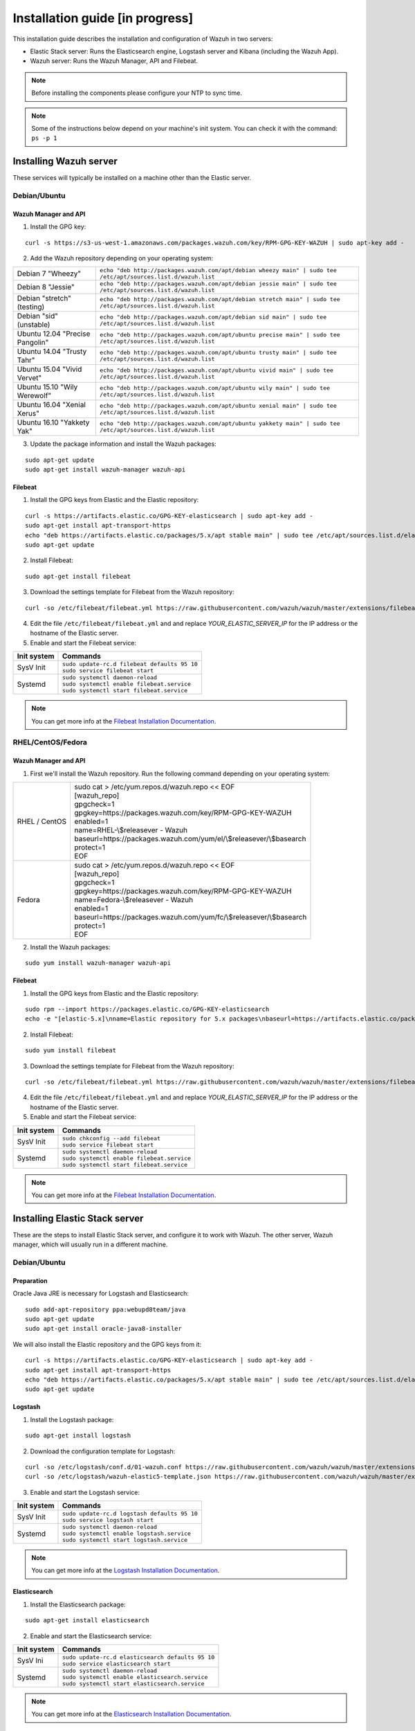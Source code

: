 .. _installation_in_progress:

Installation guide [in progress]
===================================

This installation guide describes the installation and configuration of Wazuh in two servers:

- Elastic Stack server: Runs the Elasticsearch engine, Logstash server and Kibana (including the Wazuh App).
- Wazuh server: Runs the Wazuh Manager, API and Filebeat.

.. note:: Before installing the components please configure your NTP to sync time.

.. note:: Some of the instructions below depend on your machine's init system. You can check it with the command: ``ps -p 1``

Installing Wazuh server
-----------------------

These services will typically be installed on a machine other than the Elastic server.

Debian/Ubuntu
^^^^^^^^^^^^^

Wazuh Manager and API
"""""""""""""""""""""

1. Install the GPG key:

::

	curl -s https://s3-us-west-1.amazonaws.com/packages.wazuh.com/key/RPM-GPG-KEY-WAZUH | sudo apt-key add -

2. Add the Wazuh repository depending on your operating system:

+---------------------------------+----------------------------------------------------------------------------------------------------------------+
| Debian 7 "Wheezy"               | ``echo "deb http://packages.wazuh.com/apt/debian wheezy main" | sudo tee /etc/apt/sources.list.d/wazuh.list``  |
+---------------------------------+----------------------------------------------------------------------------------------------------------------+
| Debian 8 "Jessie"               | ``echo "deb http://packages.wazuh.com/apt/debian jessie main" | sudo tee /etc/apt/sources.list.d/wazuh.list``  |
+---------------------------------+----------------------------------------------------------------------------------------------------------------+
| Debian "stretch" (testing)      | ``echo "deb http://packages.wazuh.com/apt/debian stretch main" | sudo tee /etc/apt/sources.list.d/wazuh.list`` |
+---------------------------------+----------------------------------------------------------------------------------------------------------------+
| Debian "sid" (unstable)         | ``echo "deb http://packages.wazuh.com/apt/debian sid main" | sudo tee /etc/apt/sources.list.d/wazuh.list``     |
+---------------------------------+----------------------------------------------------------------------------------------------------------------+
| Ubuntu 12.04 "Precise Pangolin" | ``echo "deb http://packages.wazuh.com/apt/ubuntu precise main" | sudo tee /etc/apt/sources.list.d/wazuh.list`` |
+---------------------------------+----------------------------------------------------------------------------------------------------------------+
| Ubuntu 14.04 "Trusty Tahr"      | ``echo "deb http://packages.wazuh.com/apt/ubuntu trusty main" | sudo tee /etc/apt/sources.list.d/wazuh.list``  |
+---------------------------------+----------------------------------------------------------------------------------------------------------------+
| Ubuntu 15.04 "Vivid Vervet"     | ``echo "deb http://packages.wazuh.com/apt/ubuntu vivid main" | sudo tee /etc/apt/sources.list.d/wazuh.list``   |
+---------------------------------+----------------------------------------------------------------------------------------------------------------+
| Ubuntu 15.10 "Wily Werewolf"    | ``echo "deb http://packages.wazuh.com/apt/ubuntu wily main" | sudo tee /etc/apt/sources.list.d/wazuh.list``    |
+---------------------------------+----------------------------------------------------------------------------------------------------------------+
| Ubuntu 16.04 "Xenial Xerus"     | ``echo "deb http://packages.wazuh.com/apt/ubuntu xenial main" | sudo tee /etc/apt/sources.list.d/wazuh.list``  |
+---------------------------------+----------------------------------------------------------------------------------------------------------------+
| Ubuntu 16.10 "Yakkety Yak"      | ``echo "deb http://packages.wazuh.com/apt/ubuntu yakkety main" | sudo tee /etc/apt/sources.list.d/wazuh.list`` |
+---------------------------------+----------------------------------------------------------------------------------------------------------------+

3. Update the package information and install the Wazuh packages:

::

	sudo apt-get update
	sudo apt-get install wazuh-manager wazuh-api

Filebeat
""""""""

1. Install the GPG keys from Elastic and the Elastic repository:

::

	curl -s https://artifacts.elastic.co/GPG-KEY-elasticsearch | sudo apt-key add -
	sudo apt-get install apt-transport-https
	echo "deb https://artifacts.elastic.co/packages/5.x/apt stable main" | sudo tee /etc/apt/sources.list.d/elastic-5.x.list
	sudo apt-get update

2. Install Filebeat:

::

	sudo apt-get install filebeat

3. Download the settings template for Filebeat from the Wazuh repository:

::

	curl -so /etc/filebeat/filebeat.yml https://raw.githubusercontent.com/wazuh/wazuh/master/extensions/filebeat/filebeat.yml

4. Edit the file ``/etc/filebeat/filebeat.yml`` and and replace *YOUR_ELASTIC_SERVER_IP* for the IP address or the hostname of the Elastic server.

5. Enable and start the Filebeat service:

+-------------+-----------------------------------------------+
| Init system | Commands                                      |
+=============+===============================================+
| SysV Init   || ``sudo update-rc.d filebeat defaults 95 10`` |
|             || ``sudo service filebeat start``              |
+-------------+-----------------------------------------------+
| Systemd     || ``sudo systemctl daemon-reload``             |
|             || ``sudo systemctl enable filebeat.service``   |
|             || ``sudo systemctl start filebeat.service``    |
+-------------+-----------------------------------------------+

.. note:: You can get more info at the `Filebeat Installation Documentation <https://www.elastic.co/guide/en/beats/libbeat/current/setup-repositories.html>`_.

RHEL/CentOS/Fedora
^^^^^^^^^^^^^^^^^^

Wazuh Manager and API
"""""""""""""""""""""

1. First we'll install the Wazuh repository. Run the following command depending on your operating system:

+---------------+----------------------------------------------------------------------+
| RHEL / CentOS || sudo cat > /etc/yum.repos.d/wazuh.repo << EOF                       |
|               || [wazuh_repo]                                                        |
|               || gpgcheck=1                                                          |
|               || gpgkey=https://packages.wazuh.com/key/RPM-GPG-KEY-WAZUH             |
|               || enabled=1                                                           |
|               || name=RHEL-\\$releasever - Wazuh                                     |
|               || baseurl=https://packages.wazuh.com/yum/el/\\$releasever/\\$basearch |
|               || protect=1                                                           |
|               || EOF                                                                 |
+---------------+----------------------------------------------------------------------+
| Fedora        || sudo cat > /etc/yum.repos.d/wazuh.repo << EOF                       |
|               || [wazuh_repo]                                                        |
|               || gpgcheck=1                                                          |
|               || gpgkey=https://packages.wazuh.com/key/RPM-GPG-KEY-WAZUH             |
|               || name=Fedora-\\$releasever - Wazuh                                   |
|               || enabled=1                                                           |
|               || baseurl=https://packages.wazuh.com/yum/fc/\\$releasever/\\$basearch |
|               || protect=1                                                           |
|               || EOF                                                                 |
+---------------+----------------------------------------------------------------------+

2. Install the Wazuh packages:

::

	sudo yum install wazuh-manager wazuh-api

Filebeat
""""""""

1. Install the GPG keys from Elastic and the Elastic repository:

::

	sudo rpm --import https://packages.elastic.co/GPG-KEY-elasticsearch
	echo -e "[elastic-5.x]\nname=Elastic repository for 5.x packages\nbaseurl=https://artifacts.elastic.co/packages/5.x/yum\ngpgcheck=1\ngpgkey=https://artifacts.elastic.co/GPG-KEY-elasticsearch\nenabled=1\nautorefresh=1\ntype=rpm-md" | sudo tee /etc/yum.repos.d/elastic.repo

2. Install Filebeat:

::

	sudo yum install filebeat

3. Download the settings template for Filebeat from the Wazuh repository:

::

	curl -so /etc/filebeat/filebeat.yml https://raw.githubusercontent.com/wazuh/wazuh/master/extensions/filebeat/filebeat.yml

4. Edit the file ``/etc/filebeat/filebeat.yml`` and and replace *YOUR_ELASTIC_SERVER_IP* for the IP address or the hostname of the Elastic server.

5. Enable and start the Filebeat service:

+-------------+---------------------------------------------+
| Init system | Commands                                    |
+=============+=============================================+
| SysV Init   || ``sudo chkconfig --add filebeat``          |
|             || ``sudo service filebeat start``            |
+-------------+---------------------------------------------+
| Systemd     || ``sudo systemctl daemon-reload``           |
|             || ``sudo systemctl enable filebeat.service`` |
|             || ``sudo systemctl start filebeat.service``  |
+-------------+---------------------------------------------+

.. note:: You can get more info at the `Filebeat Installation Documentation <https://www.elastic.co/guide/en/beats/libbeat/current/setup-repositories.html>`_.

Installing Elastic Stack server
-------------------------------

These are the steps to install Elastic Stack server, and configure it to work with Wazuh. The other server, Wazuh manager, which will usually run in a different machine.

Debian/Ubuntu
^^^^^^^^^^^^^

Preparation
"""""""""""

Oracle Java JRE is necessary for Logstash and Elasticsearch:

::

	sudo add-apt-repository ppa:webupd8team/java
	sudo apt-get update
	sudo apt-get install oracle-java8-installer

We will also install the Elastic repository and the GPG keys from it:

::

	curl -s https://artifacts.elastic.co/GPG-KEY-elasticsearch | sudo apt-key add -
	sudo apt-get install apt-transport-https
	echo "deb https://artifacts.elastic.co/packages/5.x/apt stable main" | sudo tee /etc/apt/sources.list.d/elastic-5.x.list
	sudo apt-get update

Logstash
""""""""

1. Install the Logstash package:

::

	sudo apt-get install logstash

2. Download the configuration template for Logstash:

::

	curl -so /etc/logstash/conf.d/01-wazuh.conf https://raw.githubusercontent.com/wazuh/wazuh/master/extensions/logstash/01-wazuh.conf
	curl -so /etc/logstash/wazuh-elastic5-template.json https://raw.githubusercontent.com/wazuh/wazuh/master/extensions/elasticsearch/wazuh-elastic5-template.json

3. Enable and start the Logstash service:

+-------------+-----------------------------------------------+
| Init system | Commands                                      |
+=============+===============================================+
| SysV Init   || ``sudo update-rc.d logstash defaults 95 10`` |
|             || ``sudo service logstash start``              |
+-------------+-----------------------------------------------+
| Systemd     || ``sudo systemctl daemon-reload``             |
|             || ``sudo systemctl enable logstash.service``   |
|             || ``sudo systemctl start logstash.service``    |
+-------------+-----------------------------------------------+

.. note:: You can get more info at the `Logstash Installation Documentation <https://www.elastic.co/guide/en/logstash/current/installing-logstash.html#package-repositories>`_.

Elasticsearch
"""""""""""""

1. Install the Elasticsearch package:

::

	sudo apt-get install elasticsearch

2. Enable and start the Elasticsearch service:

+-------------+----------------------------------------------------+
| Init system | Commands                                           |
+=============+====================================================+
| SysV Ini    || ``sudo update-rc.d elasticsearch defaults 95 10`` |
|             || ``sudo service elasticsearch start``              |
+-------------+----------------------------------------------------+
| Systemd     || ``sudo systemctl daemon-reload``                  |
|             || ``sudo systemctl enable elasticsearch.service``   |
|             || ``sudo systemctl start elasticsearch.service``    |
+-------------+----------------------------------------------------+

.. note:: You can get more info at the `Elasticsearch Installation Documentation <https://www.elastic.co/guide/en/elasticsearch/reference/current/install-elasticsearch.html>`_.

Kibana
""""""

1. Install the Kibana package:

::

	sudo apt-get install kibana

2. Install the Wazuh App plugin for Kibana:

::

	sudo /usr/share/kibana/bin/kibana-plugin install http://wazuh.com/resources/wazuh-app.zip

3. **Optional.** Kibana will listen only the loopback interface (localhost) by defualt. To set up Kibana to listen all interfaces, edit the file ``/etc/kibana/kibana.yml``. Uncomment the setting ``server.host`` and change the value to:

::

	server.host: "0.0.0.0"

4. Enable and start the Kibana service:

+-------------+---------------------------------------------+
| Init system | Commands                                    |
+=============+=============================================+
| SysV Init   || ``sudo update-rc.d kibana defaults 95 10`` |
|             || ``sudo service kibana start``              |
+-------------+---------------------------------------------+
| Systemd     || ``sudo systemctl daemon-reload``           |
|             || ``sudo systemctl enable kibana.service``   |
|             || ``sudo systemctl start kibana.service``    |
+-------------+---------------------------------------------+

.. note:: You can get more info at the `Kibana Installation Documentation <https://www.elastic.co/guide/en/kibana/current/install.html>`_.

CentOS
^^^^^^

Preparation
"""""""""""

Oracle Java JRE is necessary for Logstash and Elasticsearch:

::

	curl -Lo jdk-8-linux-x64.rpm --header "Cookie: gpw_e24=http%3A%2F%2Fwww.oracle.com%2F; oraclelicense=accept-securebackup-cookie" http://download.oracle.com/otn-pub/java/jdk/8u111-b14/jdk-8u111-linux-x64.rpm
	sudo yum install jdk-8-linux-x64.rpm
	rm jdk-8-linux-x64.rpm

We will also install the Elastic repository and the GPG keys from it:

::

	sudo rpm --import https://packages.elastic.co/GPG-KEY-elasticsearch

	sudo cat > /etc/yum.repos.d/elastic.repo << EOF
	[elastic-5.x]
	name=Elastic repository for 5.x packages
	baseurl=https://artifacts.elastic.co/packages/5.x/yum
	gpgcheck=1
	gpgkey=https://artifacts.elastic.co/GPG-KEY-elasticsearch
	enabled=1
	autorefresh=1
	type=rpm-md
	EOF

Logstash
""""""""

1. Install the Logstash package:

::

	sudo yum install logstash

2. Download the configuration template for Logstash:

::

	curl -so /etc/logstash/conf.d/01-wazuh.conf https://raw.githubusercontent.com/wazuh/wazuh/master/extensions/logstash/01-wazuh.conf
	curl -so /etc/logstash/wazuh-elastic5-template.json https://raw.githubusercontent.com/wazuh/wazuh/master/extensions/elasticsearch/wazuh-elastic5-template.json

3. Enable and start the Logstash service:

+-------------+---------------------------------------------+
| Init system | Commands                                    |
+=============+=============================================+
| SysV Init   || ``sudo chkconfig --add logstash``          |
|             || ``sudo service logstash start``            |
+-------------+---------------------------------------------+
| Systemd     || ``sudo systemctl daemon-reload``           |
|             || ``sudo systemctl enable logstash.service`` |
|             || ``sudo systemctl start logstash.service``  |
+-------------+---------------------------------------------+

.. note:: You can get more info at the `Logstash Installation Documentation <https://www.elastic.co/guide/en/logstash/current/installing-logstash.html#package-repositories>`_.

Elasticsearch
"""""""""""""

1. Install the Elasticsearch package:

::

	sudo yum install elasticsearch

2. Enable and start the Elasticsearch service:

+-------------+--------------------------------------------------+
| Init system | Commands                                         |
+=============+==================================================+
| SysV Ini    || ``sudo chkconfig --add elasticsearch``          |
|             || ``sudo service elasticsearch start``            |
+-------------+--------------------------------------------------+
| Systemd     || ``sudo systemctl daemon-reload``                |
|             || ``sudo systemctl enable elasticsearch.service`` |
|             || ``sudo systemctl start elasticsearch.service``  |
+-------------+--------------------------------------------------+

.. note:: You can get more info at the `Elasticsearch Installation Documentation <https://www.elastic.co/guide/en/elasticsearch/reference/current/install-elasticsearch.html>`_.

Kibana
""""""

1. Install the Kibana package:

::

	sudo yum install kibana

2. Install the Wazuh App plugin for Kibana:

::

	sudo /usr/share/kibana/bin/kibana-plugin install http://wazuh.com/resources/wazuh-app.zip

3. **Optional.** Kibana will listen only the loopback interface (localhost) by defualt. To set up Kibana to listen all interfaces, edit the file ``/etc/kibana/kibana.yml``. Uncomment the setting ``server.host`` and change the value to:

::

	server.host: "0.0.0.0"

4. Enable and start the Kibana service:

+-------------+-------------------------------------------+
| Init system | Commands                                  |
+=============+===========================================+
| SysV Init   || ``sudo chkconfig --add kibana``          |
|             || ``sudo service kibana start``            |
+-------------+-------------------------------------------+
| Systemd     || ``sudo systemctl daemon-reload``         |
|             || ``sudo systemctl enable kibana.service`` |
|             || ``sudo systemctl start kibana.service``  |
+-------------+-------------------------------------------+

.. note:: You can get more info at the `Kibana Installation Documentation <https://www.elastic.co/guide/en/kibana/current/install.html>`_.

Connect the Wazuh App with the API
----------------------------------

In this section, we'll add the Wazuh manager to the Wazuh App on Kibana.

1. Open a web browser and go to the Elastic server address, port 5601 (by default).
2. Go through the menu to the Wazuh App.
3. Click on *Add new manager*.
4. Fill the blanks with the address and the credentials of the API. The default values appear weak in the placeholders.
5. Click on *Save*.

Installing and connecting Wazuh agents
--------------------------------------

Installation on Debian/Ubuntu
^^^^^^^^^^^^^^^^^^^^^^^^^^^^^

1. Install the GPG key:

::

	curl -s https://s3-us-west-1.amazonaws.com/packages.wazuh.com/key/RPM-GPG-KEY-WAZUH | sudo apt-key add -

2. Add the Wazuh repository depending on your operating system:

+---------------------------------+----------------------------------------------------------------------------------------------------------------+
| Debian 7 "Wheezy"               | ``echo "deb http://packages.wazuh.com/apt/debian wheezy main" | sudo tee /etc/apt/sources.list.d/wazuh.list``  |
+---------------------------------+----------------------------------------------------------------------------------------------------------------+
| Debian 8 "Jessie"               | ``echo "deb http://packages.wazuh.com/apt/debian jessie main" | sudo tee /etc/apt/sources.list.d/wazuh.list``  |
+---------------------------------+----------------------------------------------------------------------------------------------------------------+
| Debian "stretch" (testing)      | ``echo "deb http://packages.wazuh.com/apt/debian stretch main" | sudo tee /etc/apt/sources.list.d/wazuh.list`` |
+---------------------------------+----------------------------------------------------------------------------------------------------------------+
| Debian "sid" (unstable)         | ``echo "deb http://packages.wazuh.com/apt/debian sid main" | sudo tee /etc/apt/sources.list.d/wazuh.list``     |
+---------------------------------+----------------------------------------------------------------------------------------------------------------+
| Ubuntu 12.04 "Precise Pangolin" | ``echo "deb http://packages.wazuh.com/apt/ubuntu precise main" | sudo tee /etc/apt/sources.list.d/wazuh.list`` |
+---------------------------------+----------------------------------------------------------------------------------------------------------------+
| Ubuntu 14.04 "Trusty Tahr"      | ``echo "deb http://packages.wazuh.com/apt/ubuntu trusty main" | sudo tee /etc/apt/sources.list.d/wazuh.list``  |
+---------------------------------+----------------------------------------------------------------------------------------------------------------+
| Ubuntu 15.04 "Vivid Vervet"     | ``echo "deb http://packages.wazuh.com/apt/ubuntu vivid main" | sudo tee /etc/apt/sources.list.d/wazuh.list``   |
+---------------------------------+----------------------------------------------------------------------------------------------------------------+
| Ubuntu 15.10 "Wily Werewolf"    | ``echo "deb http://packages.wazuh.com/apt/ubuntu wily main" | sudo tee /etc/apt/sources.list.d/wazuh.list``    |
+---------------------------------+----------------------------------------------------------------------------------------------------------------+
| Ubuntu 16.04 "Xenial Xerus"     | ``echo "deb http://packages.wazuh.com/apt/ubuntu xenial main" | sudo tee /etc/apt/sources.list.d/wazuh.list``  |
+---------------------------------+----------------------------------------------------------------------------------------------------------------+
| Ubuntu 16.10 "Yakkety Yak"      | ``echo "deb http://packages.wazuh.com/apt/ubuntu yakkety main" | sudo tee /etc/apt/sources.list.d/wazuh.list`` |
+---------------------------------+----------------------------------------------------------------------------------------------------------------+

3. Update the package information and install the Wazuh packages:

::

	sudo apt-get update
	sudo apt-get install wazuh-agent


Installation on CentOS
^^^^^^^^^^^^^^^^^^^^^^

1. First we'll install the Wazuh repository. Run the following command depending on your operating system:

+---------------+----------------------------------------------------------------------+
| RHEL / CentOS || sudo cat > /etc/yum.repos.d/wazuh.repo << EOF                       |
|               || [wazuh_repo]                                                        |
|               || gpgcheck=1                                                          |
|               || gpgkey=https://packages.wazuh.com/key/RPM-GPG-KEY-WAZUH             |
|               || enabled=1                                                           |
|               || name=RHEL-\\$releasever - Wazuh                                     |
|               || baseurl=https://packages.wazuh.com/yum/el/\\$releasever/\\$basearch |
|               || protect=1                                                           |
|               || EOF                                                                 |
+---------------+----------------------------------------------------------------------+
| Fedora        || sudo cat > /etc/yum.repos.d/wazuh.repo << EOF                       |
|               || [wazuh_repo]                                                        |
|               || gpgcheck=1                                                          |
|               || gpgkey=https://packages.wazuh.com/key/RPM-GPG-KEY-WAZUH             |
|               || name=Fedora-\\$releasever - Wazuh                                   |
|               || enabled=1                                                           |
|               || baseurl=https://packages.wazuh.com/yum/fc/\\$releasever/\\$basearch |
|               || protect=1                                                           |
|               || EOF                                                                 |
+---------------+----------------------------------------------------------------------+

2. Install the Wazuh packages:

::

	sudo yum install wazuh-agent

3. Edit file `/var/ossec/etc/ossec.conf` and replace the text *MANAGER_IP* for the manager's IP address. For example:

::

	<ossec_config>
	  <client>
	    <server-ip>1.2.3.4</server_ip>

Linking agent to manager
^^^^^^^^^^^^^^^^^^^^^^^^

.. note:: At the time to add an agent, you must know it's IP address in respect of the manager, in other words, the IP that the manager will see on the arriving packets from the manager. If don't know that IP, or the agent uses DHCP (dynamic IP addressing), use `any` as IP.

1. On the **manager**, run `manage_agents`:

::

	$ /var/ossec/bin/manage_agents

	****************************************
	* Wazuh v1.2 Agent manager.            *
	* The following options are available: *
	****************************************
	   (A)dd an agent (A).
	   (E)xtract key for an agent (E).
	   (L)ist already added agents (L).
	   (R)emove an agent (R).
	   (Q)uit.
	Choose your action: A,E,L,R or Q:

2. Press `A` and `Enter` to add an agent. You'll be asked for the agent's name (use the agen't hostname or another arbitrary name), its IP and the agent ID (you can left this field empty to auto-assign an ID).

In this example, we'll add an agent with name "Example", dynamic IP (`any`) and automatic ID:

::

	Choose your action: A,E,L,R or Q: A

	- Adding a new agent (use '\q' to return to the main menu).
	  Please provide the following:
	   * A name for the new agent: Example
	   * The IP Address of the new agent: any
	   * An ID for the new agent[001]:
	Agent information:
	   ID:001
	   Name:Example
	   IP Address:any

	Confirm adding it?(y/n): y
	Agent added with ID 001.

3. Extract the new agent's key. You will need it for the agent:

::

	Choose your action: A,E,L,R or Q: E

	Available agents:
	   ID: 001, Name: Example, IP: any
	Provide the ID of the agent to extract the key (or '\q' to quit): 001

	Agent key information for '001' is:
	MDAxIDE4NWVlNjE1Y2YzYiBhbnkgMGNmMDFiYTM3NmMxY2JjNjU0NDAwYmFhZDY1ZWU1YjcyMGI2NDY3ODhkNGQzMjM5ZTdlNGVmNzQzMGFjMDA4Nw==

4. Exit from `manage_agents` by pressing `Q` and `Enter`.

5. Now on the **agent** run `manage_agents`:

::

	$ /var/ossec/bin/manage_agents

	****************************************
	* Wazuh v1.2 Agent manager.            *
	* The following options are available: *
	****************************************
	   (I)mport key from the server (I).
	   (Q)uit.
	Choose your action: I or Q:

6. Press `I` and `Enter` to import a key. Then paste the key that you extracted at the manager:

::

	Choose your action: I or Q: I

	* Provide the Key generated by the server.
	* The best approach is to cut and paste it.
	*** OBS: Do not include spaces or new lines.

	Paste it here (or '\q' to quit): MDAxIDE4NWVlNjE1Y2YzYiBhbnkgMGNmMDFiYTM3NmMxY2JjNjU0NDAwYmFhZDY1ZWU1YjcyMGI2NDY3ODhkNGQzMjM5ZTdlNGVmNzQzMGFjMDA4Nw=

	Agent information:
	   ID:013
	   Name:Example
	   IP Address:any

	Confirm adding it?(y/n): y
	Added.

7. Press `Q` and `Enter` to exit from `manage_agents`.

8. Restart the agent. You'll do it depending on your OS init system:

+-------------+-----------------------------------------------+
| Init system | Command                                       |
+=============+===============================================+
| SysV Init   || ``sudo service wazuh start``                 |
+-------------+-----------------------------------------------+
| Systemd     || ``sudo systemctl restart wazuh``             |
+-------------+-----------------------------------------------+
